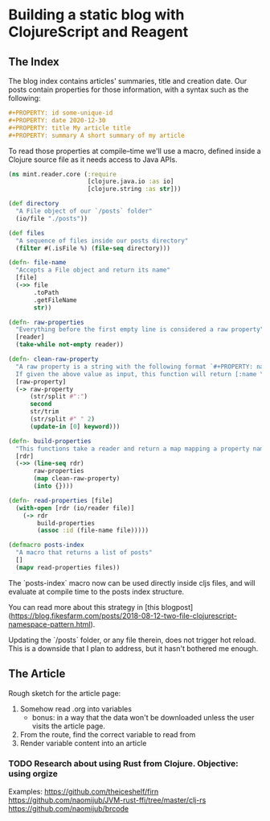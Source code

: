 #+PROPERTY: date 2020-12-30
#+PROPERTY: title Building a static blog with ClojureScript and Reagent
#+PROPERTY: summary We're going to create a fully loaded blog, with pagination, search and fast load time. All done using ClojureScript and Reagent at compile-time

* Building a static blog with ClojureScript and Reagent

** The Index

The blog index contains articles' summaries, title and creation date. Our posts contain properties for those information, with a syntax such as the following:

#+NAME: properties-example
#+BEGIN_SRC org
#+PROPERTY: id some-unique-id
#+PROPERTY: date 2020-12-30
#+PROPERTY: title My article title
#+PROPERTY: summary A short summary of my article
#+END_SRC

To read those properties at compile–time we'll use a macro, defined inside a Clojure source file as it needs access to Java APIs.

#+NAME: reader-core-1
#+BEGIN_SRC clojure
(ns mint.reader.core (:require
                      [clojure.java.io :as io]
                      [clojure.string :as str]))

(def directory
  "A File object of our `/posts` folder"
  (io/file "./posts"))

(def files
  "A sequence of files inside our posts directory"
  (filter #(.isFile %) (file-seq directory)))

(defn- file-name
  "Accepts a File object and return its name"
  [file]
  (->> file
       .toPath
       .getFileName
       str))

(defn- raw-properties
  "Everything before the first empty line is considered a raw property"
  [reader]
  (take-while not-empty reader))

(defn- clean-raw-property
  "A raw property is a string with the following format `#+PROPERTY: name value`.
  If given the above value as input, this function will return [:name \"value\"]"
  [raw-property]
  (-> raw-property
      (str/split #":")
      second
      str/trim
      (str/split #" " 2)
      (update-in [0] keyword)))

(defn- build-properties
  "This functions take a reader and return a map mapping a property name to its value"
  [rdr]
  (->> (line-seq rdr)
       raw-properties
       (map clean-raw-property)
       (into {})))

(defn- read-properties [file]
  (with-open [rdr (io/reader file)]
    (-> rdr
        build-properties
        (assoc :id (file-name file)))))

(defmacro posts-index
  "A macro that returns a list of posts"
  []
  (mapv read-properties files))
#+END_SRC

The `posts-index` macro now can be used directly inside cljs files, and will evaluate at compile time to the posts index structure.

You can read more about this strategy in [this blogpost](https://blog.fikesfarm.com/posts/2018-08-12-two-file-clojurescript-namespace-pattern.html).

Updating the `/posts` folder, or any file therein, does not trigger hot reload. This is a downside that I plan to address, but it hasn't bothered me enough.

** The Article

Rough sketch for the article page:
1. Somehow read .org into variables
   * bonus: in a way that the data won't be downloaded unless the user visits the article page.
2. From the route, find the correct variable to read from
3. Render variable content into an article

*** TODO Research about using Rust from Clojure. Objective: using orgize
Examples:
https://github.com/theiceshelf/firn
https://github.com/naomijub/JVM-rust-ffi/tree/master/clj-rs
https://github.com/naomijub/brcode
